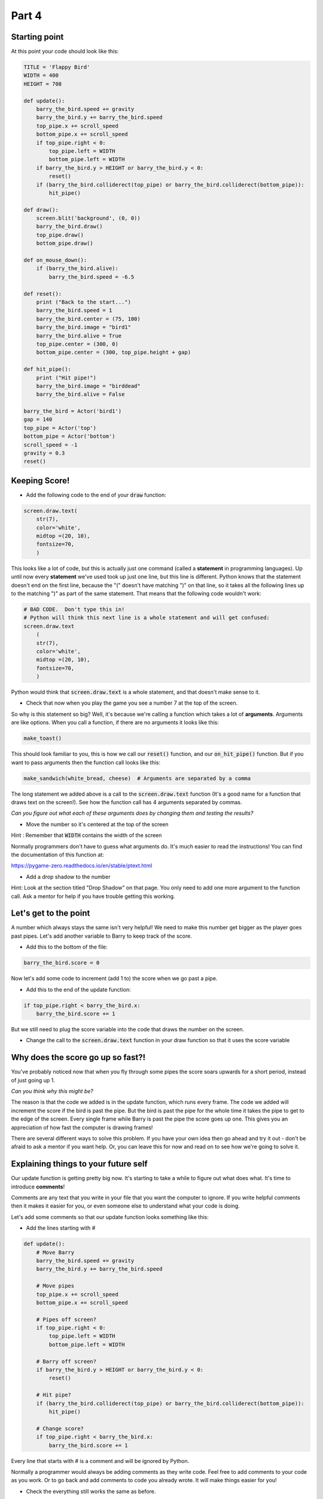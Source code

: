 .. _part4:

Part 4
======

Starting point
--------------
At this point your code should look like this:

.. code:: python
    
    TITLE = 'Flappy Bird'
    WIDTH = 400
    HEIGHT = 708

    def update():
        barry_the_bird.speed += gravity
        barry_the_bird.y += barry_the_bird.speed
        top_pipe.x += scroll_speed
        bottom_pipe.x += scroll_speed
        if top_pipe.right < 0:
            top_pipe.left = WIDTH
            bottom_pipe.left = WIDTH
        if barry_the_bird.y > HEIGHT or barry_the_bird.y < 0:
            reset()
        if (barry_the_bird.colliderect(top_pipe) or barry_the_bird.colliderect(bottom_pipe)):
            hit_pipe()

    def draw():
        screen.blit('background', (0, 0))
        barry_the_bird.draw()
        top_pipe.draw()
        bottom_pipe.draw()

    def on_mouse_down():
        if (barry_the_bird.alive):
            barry_the_bird.speed = -6.5

    def reset():
        print ("Back to the start...")
        barry_the_bird.speed = 1
        barry_the_bird.center = (75, 100)
        barry_the_bird.image = "bird1"
        barry_the_bird.alive = True
        top_pipe.center = (300, 0)
        bottom_pipe.center = (300, top_pipe.height + gap)

    def hit_pipe():
        print ("Hit pipe!")
        barry_the_bird.image = "birddead"
        barry_the_bird.alive = False

    barry_the_bird = Actor('bird1')
    gap = 140
    top_pipe = Actor('top')
    bottom_pipe = Actor('bottom')
    scroll_speed = -1
    gravity = 0.3
    reset()

Keeping Score!
--------------
* Add the following code to the end of your :code:`draw` function:

.. code:: python

    screen.draw.text(
        str(7),
        color='white',
        midtop =(20, 10),
        fontsize=70,
        )

This looks like a lot of code, but this is actually just one command (called a **statement** in programming languages).  Up until now every **statement** we've used took up just one line, but this line is different.  Python knows that the statement doesn't end on the first line, because the "(" doesn't have matching ")" on that line, so it takes all the following lines up to the matching ")" as part of the same statement.  That means that the following code wouldn't work:

.. code:: python

    # BAD CODE.  Don't type this in!
    # Python will think this next line is a whole statement and will get confused:
    screen.draw.text
        (
        str(7),
        color='white',
        midtop =(20, 10),
        fontsize=70,
        )

Python would think that :code:`screen.draw.text` is a whole statement, and that doesn't make sense to it.

* Check that now when you play the game you see a number 7 at the top of the screen.

So why is this statement so big?  Well, it's because we're calling a function which takes a lot of **arguments**.  Arguments are like options.  When you call a function, if there are no arguments it looks like this:

.. code:: python

    make_toast()

This should look familiar to you, this is how we call our :code:`reset()` function, and our :code:`on_hit_pipe()` function.  But if you want to pass arguments then the function call looks like this:

.. code:: python

    make_sandwich(white_bread, cheese)  # Arguments are separated by a comma

The long statement we added above is a call to the :code:`screen.draw.text` function (It's a good name for a function that draws text on the screen!).  See how the function call has 4 arguments separated by commas.

*Can you figure out what each of these arguments does by changing them and testing the results?*

* Move the number so it's centered at the top of the screen 

Hint : Remember that :code:`WIDTH` contains the width of the screen

Normally programmers don't have to guess what arguments do.  It's much easier to read the instructions!  You can find the documentation of this function at:

https://pygame-zero.readthedocs.io/en/stable/ptext.html

* Add a drop shadow to the number

Hint: Look at the section titled "Drop Shadow" on that page.  You only need to add one more argument to the function call.  Ask a mentor for help if you have trouble getting this working.


Let's get to the point
----------------------

A number which always stays the same isn't very helpful!  We need to make this number get bigger as the player goes past pipes. Let's add another variable to Barry to keep track of the score.

.. Intentional mistake:

* Add this to the bottom of the file:

.. code:: python

    barry_the_bird.score = 0

Now let's add some code to increment (add 1 to) the score when we go past a pipe.  

* Add this to the end of the update function:

.. code:: python

    if top_pipe.right < barry_the_bird.x:
        barry_the_bird.score += 1
            
But we still need to plug the score variable into the code that draws the number on the screen.

* Change the call to the :code:`screen.draw.text` function in your draw function so that it uses the score variable

Why does the score go up so fast?!
----------------------------------
You've probably noticed now that when you fly through some pipes the score soars upwards for a short period, instead of just going up 1.  

*Can you think why this might be?*

The reason is that the code we added is in the update function, which runs every frame.  The code we added will increment the score if the bird is past the pipe.  But the bird is past the pipe for the whole time it takes the pipe to get to the edge of the screen.  Every single frame while Barry is past the pipe the score goes up one.  This gives you an appreciation of how fast the computer is drawing frames!

There are several different ways to solve this problem.  If you have your own idea then go ahead and try it out - don't be afraid to ask a mentor if you want help.  Or, you can leave this for now and read on to see how we're going to solve it.

Explaining things to your future self
-------------------------------------
Our update function is getting pretty big now.  It's starting to take a while to figure out what does what.   It's time to introduce **comments**! 

Comments are any text that you write in your file that you want the computer to ignore.  If you write helpful comments then it makes it easier for you, or even someone else to understand what your code is doing.  

Let's add some comments so that our update function looks something like this:

* Add the lines starting with #

.. code:: python

    def update():
        # Move Barry
        barry_the_bird.speed += gravity
        barry_the_bird.y += barry_the_bird.speed

        # Move pipes
        top_pipe.x += scroll_speed
        bottom_pipe.x += scroll_speed

        # Pipes off screen?
        if top_pipe.right < 0:
            top_pipe.left = WIDTH
            bottom_pipe.left = WIDTH

        # Barry off screen?
        if barry_the_bird.y > HEIGHT or barry_the_bird.y < 0:
            reset()

        # Hit pipe?
        if (barry_the_bird.colliderect(top_pipe) or barry_the_bird.colliderect(bottom_pipe)):
            hit_pipe()

        # Change score?
        if top_pipe.right < barry_the_bird.x:
            barry_the_bird.score += 1

Every line that starts with # is a comment and will be ignored by Python.
  
Normally a programmer would always be adding comments as they write code.  Feel free to add comments to your code as you work. Or to go back and add comments to code you already wrote.  It will make things easier for you!

* Check the everything still works the same as before.


Let's fix the crazy score
-------------------------

Instead of adding 1 point each time we pass the pipes, let's number the pipes!  We'll assign a number to each pair of pipes and just set the score to be equal to that number when we go past.

At the beginning of the game the pipes on the screen are pair number 1.  

* Add this to the :code:`reset()` function:

.. code:: python

    top_pipe.pair_number = 1

We'll just keep track in the top pipe, we know the bottom one will always be part of the same pair.  

* Make it so that this number is incremented when we move the pipes back across to the right side of the screen

Hint : It happens in the update function.  Your new comments should help find the place.

* Print out the new :code:`pair_number` when you increment it and look at the log panel in Mu to verify it's working properly

* Modify the code where we change Barry's score.  Instead of incrementing it set it to be equal to the pair number.

**Please ask a mentor for help if you're having trouble with any of these steps**

If you got to here and your score is now going up sensibly one at a time then well done indeed!!  This was a challenging section with a lot of work, so feel proud!



Something Random
----------------
To make the game more interesting we want the gap between the pipes to be at a different **y** position each time. To do this we need to pick a random number.

Often in Python you'll need to use the **import** keyword to get access to functions that aren't available by default.  These extra functions are grouped together in **modules**.  

* Import the :code:`random` module by adding these lines to the very top of your file:

.. code:: python

    import random
    print (random.randint(1,6))

The second line is to test the :code:`randint` function in the :code:`random` module.  If you run your game now you should see a number printed in the Mu log.  

* Start the game a few times to see what this function does.

Hopefully you'll see that this function returns a random integer (whole number) in the range of the two arguments we gave it. So in this case, from 1 to 6.  Now that we've tried it we can delete the :code:`print` line, but keep the :code:`import` line.

Now let's use a random integer to move the gap up or down.  We'll do this in the update function, at the same time as when we move the pipes to the right side of the screen.  

* Find the 2 lines which do :code:`left = WIDTH` for the pipes, and change them to:

.. code:: python

    offset = -150
    top_pipe.midleft = (WIDTH,offset)
    bottom_pipe.midleft = (WIDTH,offset + top_pipe.height + gap)

If you test it now you'll see that after the first set of pipes the gap is much higher (150 pixels higher to be precise).  Note that this doesn't affect the first set of pipes.

* Use the :code:`random.randint` function to move each pair of pipes to a random offset

Hint: When testing changes like this you might want to make the :code:`gap` bigger so you don't have to spend so many attempts getting through the pipes.


It's not Flappy Bird with out a flap
------------------------------------
So far our bird image is very static and the game should probably just be called "Bird".  Let's fix that now.

If you click on the **images** button in Mu you will see there are several bird images. So far we're using "bird1" for the living bird, and "birddead" for the bird ghost.  We can also use "bird0" to liven things up a bit!

* Add this code at the end of the update function:

.. code:: python

    # Animation
    if barry_the_bird.alive:
        if barry_the_bird.speed > 0:
            barry_the_bird.image = "bird1"
        else:
            barry_the_bird.image = "bird0"

* Pay attention to the indentation here!  

Any line that ends in a colon, like a function or an **if** statement has lines following that belong to it.  All the lines after it that have at least the next level of indentation belong to it.  So for the new :code:`if barry_the_bird.alive:` statement, all 4 lines after it are indented so they all belong to it.  They will only happen if Barry is alive!  (We need to make sure the bird image stays as a ghost when he's dead).  But, for the :code:`if barry_the_bird.speed > 0:` statement only the next line is indented, so only that one line depends on the :code:`if`.

The **else** keyword is new to us.  You can probably guess what it does.  An **if** can optionally have an **else** part after it.  The **else** part is what will happen if the value in the **if** statement is false. So our new code is using the "bird1" image when flying downwards (remember that we measure from the top of the screen, so a positive speed means going down), and using "bird0" when flying upwards.

**Ask a mentor now if this isn't working for you or you don't understand.**



Bug Fix Challenges
------------------
Bugs are things that don't work quite right in your code.  Absolutely all code has bugs in it when it's first written.  Let's try to fix a couple now. For each bug you should follow this process:

1. Reproduce it.  This means checking that you can see the bug happen.
2. Figure out why it's happening.
3. Fix it!
4. Check that you can't reproduce it any more.

* **Bug #1**:  When you die and start again, your score at the top of the screen doesn't go back to zero.

* **Bug #2**:  If you crash in to the top pipe in just the right place your falling ghost can keep flying far enough to get a cheeky extra point.

Hint: You could try changing :code:`scroll_speed` to make it easier to reproduce this bug.

Well Done!!!
------------
You've written a complete fully working game! Take some time to enjoy playing your creation!  Remember there are values in the code like gravity, scroll_speed, and gap that you can tweak to try to make it more fun.

If you want to add more features to your game the PyZero documentation will help:

https://pygame-zero.readthedocs.io/en/stable/

If you want to add something to the game then talk to a mentor about how you might do it.  Here's a few things you might want to try:

- Make the bird stay still until the first flap

- A high score feature so you can see your best score.

- Starting the game with 3 lives so you can hit the pipes twice without dying

- Collectible stars

- Pipes that move up and down as they come towards you

- Variable scrolling speed.  Maybe flapping speeds you up





